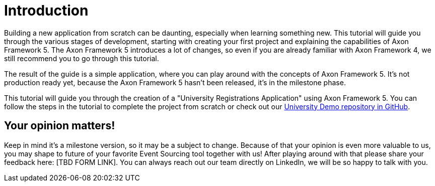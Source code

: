 :navtitle: Introduction
:reftext: Building an Axon Framework 5 Application from Scratch

= Introduction

Building a new application from scratch can be daunting, especially when learning something new.
This tutorial will guide you through the various stages of development, starting with creating your first project and explaining the capabilities of Axon Framework 5.
The Axon Framework 5 introduces a lot of changes, so even if you are already familiar with Axon Framework 4, we still recommend you to go through this tutorial.

The result of the guide is a simple application, where you can play around with the concepts of Axon Framework 5.
It's not production ready yet, because the Axon Framework 5 hasn't been released, it's in the milestone phase.

This tutorial will guide you through the creation of a "University Registrations Application" using Axon Framework 5.
You can follow the steps in the tutorial to complete the project from scratch or check out our link:https://github.com/AxonIQ/university-demo/[University Demo repository in GitHub,role=external,window=_blank].

== Your opinion matters!

Keep in mind it's a milestone version, so it may be a subject to change.
Because of that your opinion is even more valuable to us, you may shape to future of your favorite Event Sourcing tool together with us!
After playing around with that please share your feedback here: [TBD FORM LINK].
You can always reach out our team directly on LinkedIn, we will be so happy to talk with you.